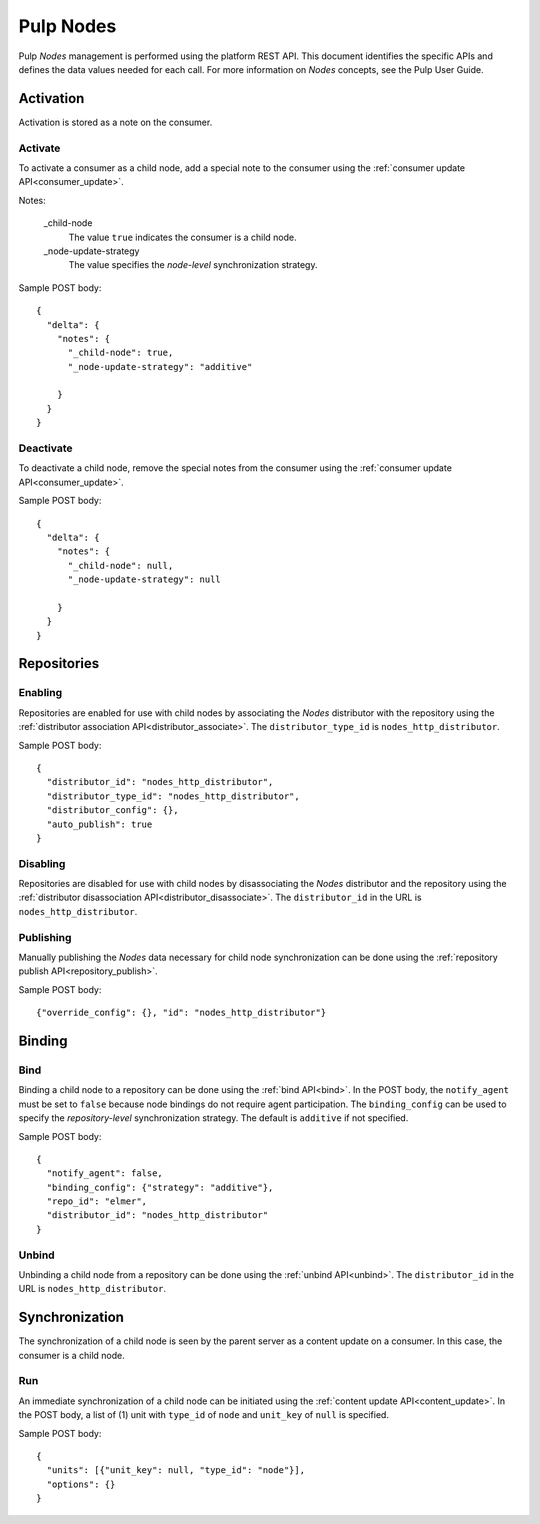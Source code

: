 Pulp Nodes
==========

Pulp *Nodes* management is performed using the platform REST API. This document identifies the
specific APIs and defines the data values needed for each call. For more information on *Nodes*
concepts, see the Pulp User Guide.


Activation
----------

Activation is stored as a note on the consumer.

Activate
^^^^^^^^

To activate a consumer as a child node, add a special note to the consumer using the
:ref:`consumer update API<consumer_update>`.

Notes:

 _child-node
   The value ``true`` indicates the consumer is a child node.

 _node-update-strategy
   The value specifies the *node-level* synchronization strategy.

Sample POST body:

::

 {
   "delta": {
     "notes": {
       "_child-node": true,
       "_node-update-strategy": "additive"

     }
   }
 }

Deactivate
^^^^^^^^^^

To deactivate a child node, remove the special notes from the consumer using the
:ref:`consumer update API<consumer_update>`.

Sample POST body:

::

 {
   "delta": {
     "notes": {
       "_child-node": null,
       "_node-update-strategy": null

     }
   }
 }


Repositories
------------

Enabling
^^^^^^^^

Repositories are enabled for use with child nodes by associating the *Nodes* distributor with
the repository using the :ref:`distributor association API<distributor_associate>`.
The ``distributor_type_id`` is ``nodes_http_distributor``.

Sample POST body:

::

 {
   "distributor_id": "nodes_http_distributor",
   "distributor_type_id": "nodes_http_distributor",
   "distributor_config": {},
   "auto_publish": true
 }

Disabling
^^^^^^^^^

Repositories are disabled for use with child nodes by disassociating the *Nodes* distributor and
the repository using the :ref:`distributor disassociation API<distributor_disassociate>`.
The ``distributor_id`` in the URL is ``nodes_http_distributor``.

Publishing
^^^^^^^^^^

Manually publishing the *Nodes* data necessary for child node synchronization can be done using
the :ref:`repository publish API<repository_publish>`.

Sample POST body:

::

 {"override_config": {}, "id": "nodes_http_distributor"}

Binding
-------

Bind
^^^^

Binding a child node to a repository can be done using the :ref:`bind API<bind>`. In the POST body,
the ``notify_agent`` must be set to ``false`` because node bindings do not require agent
participation. The ``binding_config`` can be used to specify the *repository-level*
synchronization strategy. The default is ``additive`` if not specified.

Sample POST body:

::

 {
   "notify_agent": false,
   "binding_config": {"strategy": "additive"},
   "repo_id": "elmer",
   "distributor_id": "nodes_http_distributor"
 }

Unbind
^^^^^^

Unbinding a child node from a repository can be done using the  :ref:`unbind API<unbind>`.
The ``distributor_id`` in the URL is ``nodes_http_distributor``.


Synchronization
---------------

The synchronization of a child node is seen by the parent server as a content update on a consumer.
In this case, the consumer is a child node.

Run
^^^

An immediate synchronization of a child node can be initiated using the
:ref:`content update API<content_update>`. In the POST body, a list of (1) unit with ``type_id`` of
``node`` and ``unit_key`` of ``null`` is specified.

Sample POST body:

::

 {
   "units": [{"unit_key": null, "type_id": "node"}],
   "options": {}
 }
